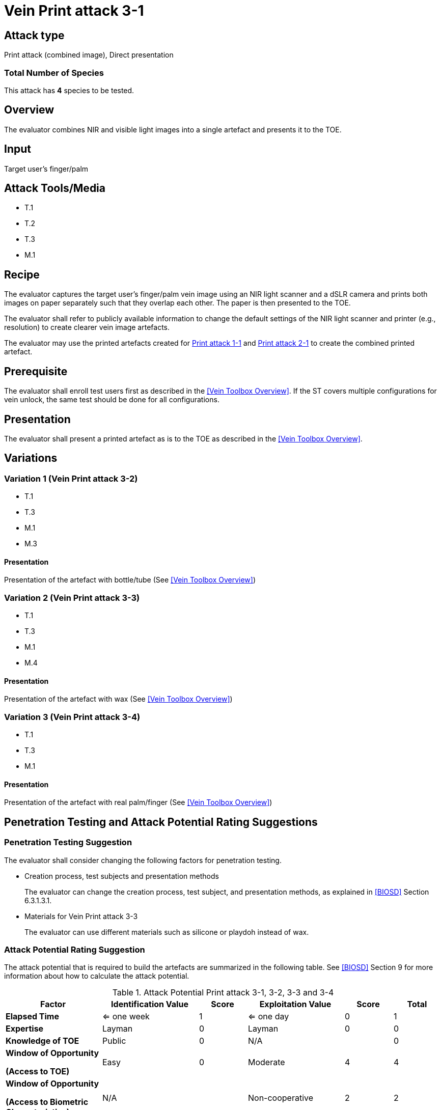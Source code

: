 = Vein Print attack 3-1

== Attack type
Print attack (combined image), Direct presentation

=== Total Number of Species
This attack has *4* species to be tested.

== Overview
The evaluator combines NIR and visible light images into a single artefact and presents it to the TOE.

== Input
Target user's finger/palm

== Attack Tools/Media

* T.1
* T.2
* T.3
* M.1

== Recipe
The evaluator captures the target user's finger/palm vein image using an NIR light scanner and a dSLR camera and prints both images on paper separately such that they overlap each other. The paper is then presented to the TOE.

The evaluator shall refer to publicly available information to change the default settings of the NIR light scanner and printer (e.g., resolution) to create clearer vein image artefacts.

The evaluator may use the printed artefacts created for link:print_attack_1_1.adoc[Print attack 1-1] and link:print_attack_2_1.adoc[Print attack 2-1] to create the combined printed artefact.

== Prerequisite
The evaluator shall enroll test users first as described in the <<Vein Toolbox Overview>>. If the ST covers multiple configurations for vein unlock, the same test should be done for all configurations.

== Presentation
The evaluator shall present a printed artefact as is to the TOE as described in the <<Vein Toolbox Overview>>.

== Variations

=== Variation 1 (Vein Print attack 3-2)
* T.1
* T.3
* M.1
* M.3

==== Presentation
Presentation of the artefact with bottle/tube (See <<Vein Toolbox Overview>>)

=== Variation 2 (Vein Print attack 3-3)
* T.1
* T.3
* M.1
* M.4

==== Presentation
Presentation of the artefact with wax (See <<Vein Toolbox Overview>>)

=== Variation 3 (Vein Print attack 3-4)
* T.1
* T.3
* M.1

==== Presentation
Presentation of the artefact with real palm/finger (See <<Vein Toolbox Overview>>)

== Penetration Testing and Attack Potential Rating Suggestions
=== Penetration Testing Suggestion
The evaluator shall consider changing the following factors for penetration testing.

* Creation process, test subjects and presentation methods
+
The evaluator can change the creation process, test subject, and presentation methods, as explained in <<BIOSD>> Section 6.3.1.3.1.

* Materials for Vein Print attack 3-3
+
The evaluator can use different materials such as silicone or playdoh instead of wax.

=== Attack Potential Rating Suggestion
The attack potential that is required to build the artefacts are summarized in the following table. See <<BIOSD>> Section 9 for more information about how to calculate the attack potential. 

[cols=".^2,.^2,^.^1,.^2,^.^1,^.^1",options="header",]
.Attack Potential Print attack 3-1, 3-2, 3-3 and 3-4
|===
|Factor 
|Identification Value
|Score
|Exploitation Value
|Score
|Total

|*Elapsed Time*
|<= one week
|1
|<= one day
|0
|1

|*Expertise*
|Layman
|0
|Layman
|0
|0
 
|*Knowledge of TOE*    
|Public
|0 
|N/A
|
|0

a|
*Window of Opportunity*

*(Access to TOE)* 
|Easy
|0
|Moderate
|4
|4

a|
*Window of Opportunity*

*(Access to Biometric Characteristics)* 
|N/A
|
|Non-cooperative
|2
|2

|*Equipment*
|Standard
|0 
|Standard
|0
|0

6+^.^|Total Attack Potential = 7 < Basic Attack Potential

|===

== Pass Criteria
There are no additional criteria other than the criteria defined in <<BIOSD>> and <<PAD Toolbox Overview>>.

